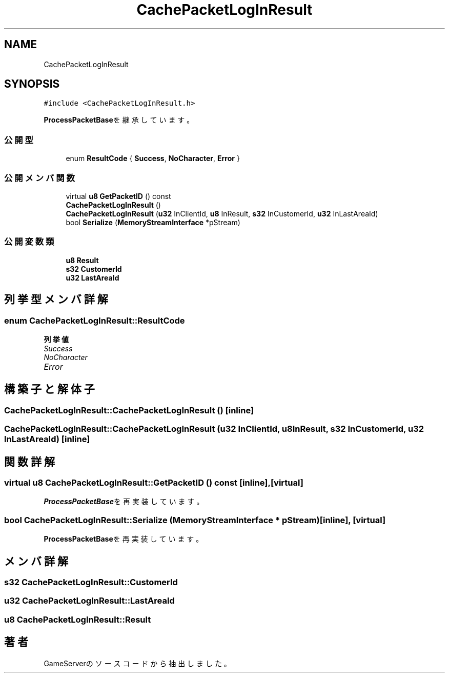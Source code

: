 .TH "CachePacketLogInResult" 3 "2018年12月21日(金)" "GameServer" \" -*- nroff -*-
.ad l
.nh
.SH NAME
CachePacketLogInResult
.SH SYNOPSIS
.br
.PP
.PP
\fC#include <CachePacketLogInResult\&.h>\fP
.PP
\fBProcessPacketBase\fPを継承しています。
.SS "公開型"

.in +1c
.ti -1c
.RI "enum \fBResultCode\fP { \fBSuccess\fP, \fBNoCharacter\fP, \fBError\fP }"
.br
.in -1c
.SS "公開メンバ関数"

.in +1c
.ti -1c
.RI "virtual \fBu8\fP \fBGetPacketID\fP () const"
.br
.ti -1c
.RI "\fBCachePacketLogInResult\fP ()"
.br
.ti -1c
.RI "\fBCachePacketLogInResult\fP (\fBu32\fP InClientId, \fBu8\fP InResult, \fBs32\fP InCustomerId, \fBu32\fP InLastAreaId)"
.br
.ti -1c
.RI "bool \fBSerialize\fP (\fBMemoryStreamInterface\fP *pStream)"
.br
.in -1c
.SS "公開変数類"

.in +1c
.ti -1c
.RI "\fBu8\fP \fBResult\fP"
.br
.ti -1c
.RI "\fBs32\fP \fBCustomerId\fP"
.br
.ti -1c
.RI "\fBu32\fP \fBLastAreaId\fP"
.br
.in -1c
.SH "列挙型メンバ詳解"
.PP 
.SS "enum \fBCachePacketLogInResult::ResultCode\fP"

.PP
\fB列挙値\fP
.in +1c
.TP
\fB\fISuccess \fP\fP
.TP
\fB\fINoCharacter \fP\fP
.TP
\fB\fIError \fP\fP
.SH "構築子と解体子"
.PP 
.SS "CachePacketLogInResult::CachePacketLogInResult ()\fC [inline]\fP"

.SS "CachePacketLogInResult::CachePacketLogInResult (\fBu32\fP InClientId, \fBu8\fP InResult, \fBs32\fP InCustomerId, \fBu32\fP InLastAreaId)\fC [inline]\fP"

.SH "関数詳解"
.PP 
.SS "virtual \fBu8\fP CachePacketLogInResult::GetPacketID () const\fC [inline]\fP, \fC [virtual]\fP"

.PP
\fBProcessPacketBase\fPを再実装しています。
.SS "bool CachePacketLogInResult::Serialize (\fBMemoryStreamInterface\fP * pStream)\fC [inline]\fP, \fC [virtual]\fP"

.PP
\fBProcessPacketBase\fPを再実装しています。
.SH "メンバ詳解"
.PP 
.SS "\fBs32\fP CachePacketLogInResult::CustomerId"

.SS "\fBu32\fP CachePacketLogInResult::LastAreaId"

.SS "\fBu8\fP CachePacketLogInResult::Result"


.SH "著者"
.PP 
 GameServerのソースコードから抽出しました。
